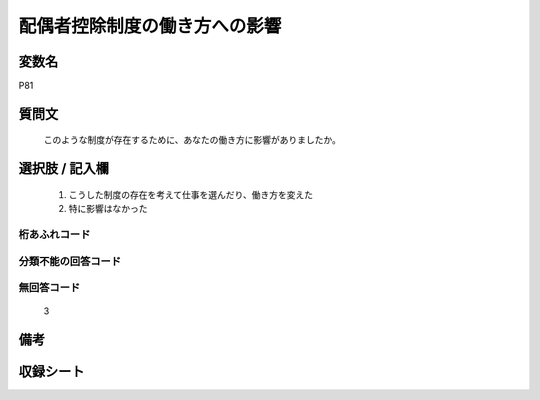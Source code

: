 .. title:: P81
.. rst-cllass:: item
====================================================================================================
配偶者控除制度の働き方への影響
====================================================================================================

.. rst-class:: varname
変数名
==================

P81

.. rst-class:: question
質問文
==================


   このような制度が存在するために、あなたの働き方に影響がありましたか。



.. rst-class:: answer
選択肢 / 記入欄
======================

  
     1. こうした制度の存在を考えて仕事を選んだり、働き方を変えた
  
     2. 特に影響はなかった
  



.. rst-class:: overflow
桁あふれコード
-------------------------------
  


.. rst-class:: not_available
分類不能の回答コード
-------------------------------------
  


.. rst-class:: not_available
無回答コード
-------------------------------------
  3


.. rst-class:: bikou
備考
==================



.. rst-class:: include_sheet
収録シート
=======================================
.. hlist::
   :columns: 3
   
   
   * p1_3
   
   


.. index:: P81